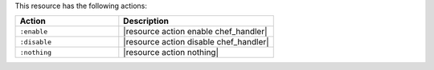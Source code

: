 .. The contents of this file are included in multiple topics.
.. This file should not be changed in a way that hinders its ability to appear in multiple documentation sets.

This resource has the following actions:

.. list-table::
   :widths: 200 300
   :header-rows: 1

   * - Action
     - Description
   * - ``:enable``
     - |resource action enable chef_handler|
   * - ``:disable``
     - |resource action disable chef_handler|
   * - ``:nothing``
     - |resource action nothing|
